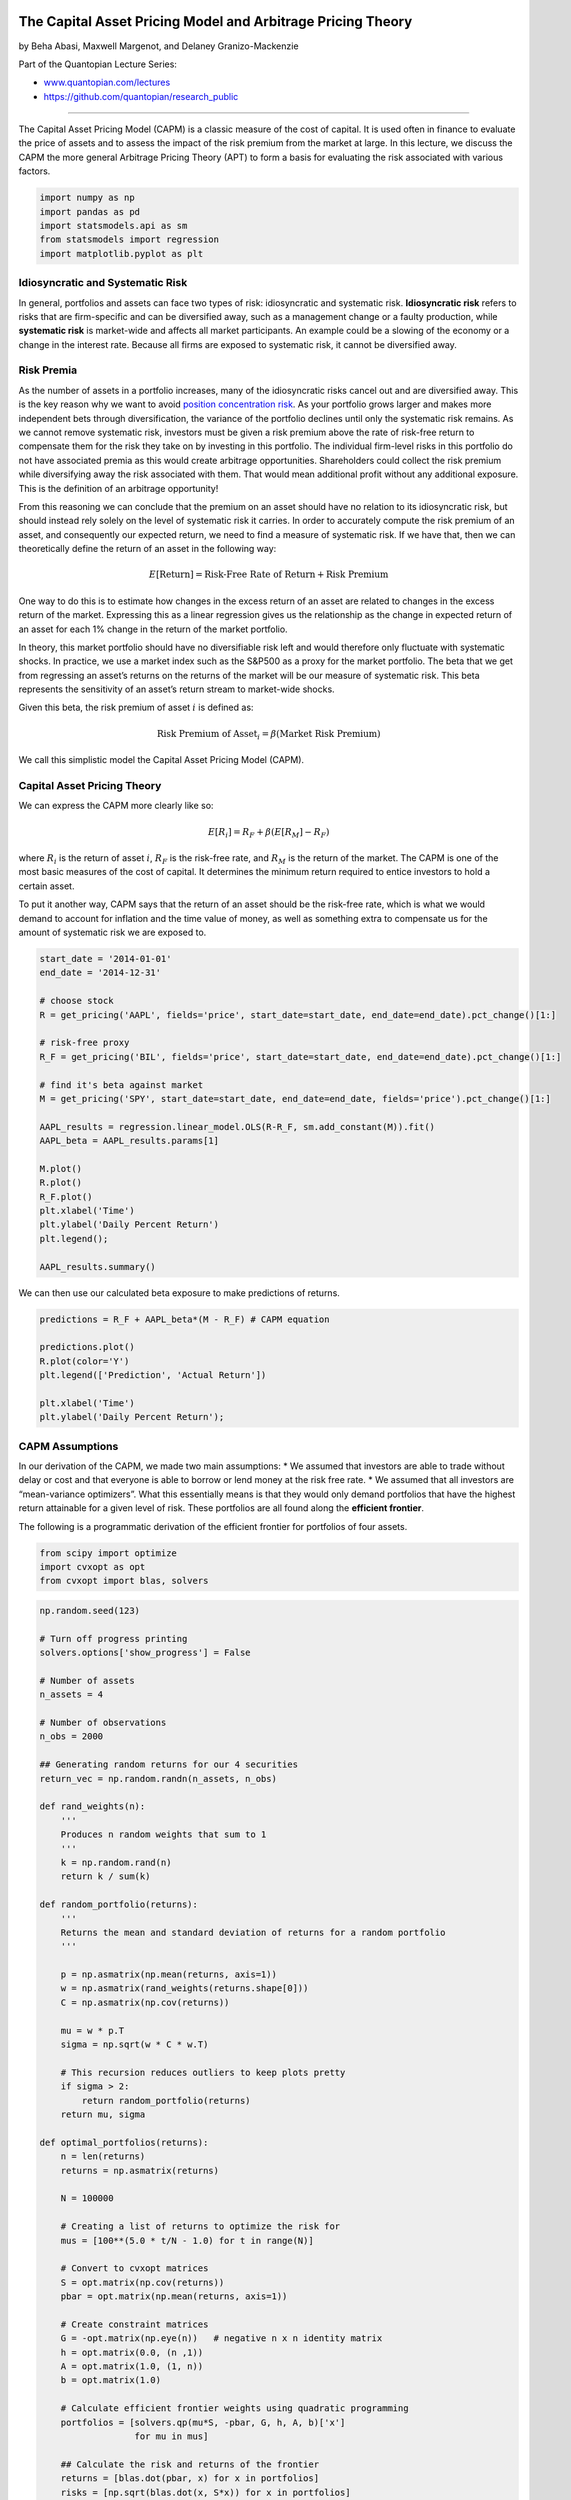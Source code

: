 The Capital Asset Pricing Model and Arbitrage Pricing Theory
============================================================

by Beha Abasi, Maxwell Margenot, and Delaney Granizo-Mackenzie

Part of the Quantopian Lecture Series:

-  `www.quantopian.com/lectures <https://www.quantopian.com/lectures>`__
-  https://github.com/quantopian/research_public

--------------

The Capital Asset Pricing Model (CAPM) is a classic measure of the cost
of capital. It is used often in finance to evaluate the price of assets
and to assess the impact of the risk premium from the market at large.
In this lecture, we discuss the CAPM the more general Arbitrage Pricing
Theory (APT) to form a basis for evaluating the risk associated with
various factors.

.. code:: ipython2

    import numpy as np
    import pandas as pd
    import statsmodels.api as sm
    from statsmodels import regression
    import matplotlib.pyplot as plt

Idiosyncratic and Systematic Risk
---------------------------------

In general, portfolios and assets can face two types of risk:
idiosyncratic and systematic risk. **Idiosyncratic risk** refers to
risks that are firm-specific and can be diversified away, such as a
management change or a faulty production, while **systematic risk** is
market-wide and affects all market participants. An example could be a
slowing of the economy or a change in the interest rate. Because all
firms are exposed to systematic risk, it cannot be diversified away.

Risk Premia
-----------

As the number of assets in a portfolio increases, many of the
idiosyncratic risks cancel out and are diversified away. This is the key
reason why we want to avoid `position concentration
risk <https://www.quantopian.com/lectures/position-concentration-risk>`__.
As your portfolio grows larger and makes more independent bets through
diversification, the variance of the portfolio declines until only the
systematic risk remains. As we cannot remove systematic risk, investors
must be given a risk premium above the rate of risk-free return to
compensate them for the risk they take on by investing in this
portfolio. The individual firm-level risks in this portfolio do not have
associated premia as this would create arbitrage opportunities.
Shareholders could collect the risk premium while diversifying away the
risk associated with them. That would mean additional profit without any
additional exposure. This is the definition of an arbitrage opportunity!

From this reasoning we can conclude that the premium on an asset should
have no relation to its idiosyncratic risk, but should instead rely
solely on the level of systematic risk it carries. In order to
accurately compute the risk premium of an asset, and consequently our
expected return, we need to find a measure of systematic risk. If we
have that, then we can theoretically define the return of an asset in
the following way:

.. math:: E[\mbox{Return}] = \mbox{Risk-Free Rate of Return} + \mbox{Risk Premium}

One way to do this is to estimate how changes in the excess return of an
asset are related to changes in the excess return of the market.
Expressing this as a linear regression gives us the relationship as the
change in expected return of an asset for each 1% change in the return
of the market portfolio.

In theory, this market portfolio should have no diversifiable risk left
and would therefore only fluctuate with systematic shocks. In practice,
we use a market index such as the S&P500 as a proxy for the market
portfolio. The beta that we get from regressing an asset’s returns on
the returns of the market will be our measure of systematic risk. This
beta represents the sensitivity of an asset’s return stream to
market-wide shocks.

Given this beta, the risk premium of asset :math:`i` is defined as:

.. math:: \mbox{Risk Premium of Asset}_i = \beta (\mbox{Market Risk Premium})

We call this simplistic model the Capital Asset Pricing Model (CAPM).

Capital Asset Pricing Theory
----------------------------

We can express the CAPM more clearly like so:

.. math:: E[R_i] = R_F + \beta(E[R_M] - R_F)

where :math:`R_i` is the return of asset :math:`i`, :math:`R_F` is the
risk-free rate, and :math:`R_M` is the return of the market. The CAPM is
one of the most basic measures of the cost of capital. It determines the
minimum return required to entice investors to hold a certain asset.

To put it another way, CAPM says that the return of an asset should be
the risk-free rate, which is what we would demand to account for
inflation and the time value of money, as well as something extra to
compensate us for the amount of systematic risk we are exposed to.

.. code:: ipython2

    start_date = '2014-01-01'
    end_date = '2014-12-31'
    
    # choose stock
    R = get_pricing('AAPL', fields='price', start_date=start_date, end_date=end_date).pct_change()[1:]
    
    # risk-free proxy
    R_F = get_pricing('BIL', fields='price', start_date=start_date, end_date=end_date).pct_change()[1:]
    
    # find it's beta against market
    M = get_pricing('SPY', start_date=start_date, end_date=end_date, fields='price').pct_change()[1:]
    
    AAPL_results = regression.linear_model.OLS(R-R_F, sm.add_constant(M)).fit()
    AAPL_beta = AAPL_results.params[1]
    
    M.plot()
    R.plot()
    R_F.plot()
    plt.xlabel('Time')
    plt.ylabel('Daily Percent Return')
    plt.legend();
    
    AAPL_results.summary()




.. raw:: html

    <table class="simpletable">
    <caption>OLS Regression Results</caption>
    <tr>
      <th>Dep. Variable:</th>            <td>y</td>        <th>  R-squared:         </th> <td>   0.192</td>
    </tr>
    <tr>
      <th>Model:</th>                   <td>OLS</td>       <th>  Adj. R-squared:    </th> <td>   0.189</td>
    </tr>
    <tr>
      <th>Method:</th>             <td>Least Squares</td>  <th>  F-statistic:       </th> <td>   59.35</td>
    </tr>
    <tr>
      <th>Date:</th>             <td>Mon, 28 Aug 2017</td> <th>  Prob (F-statistic):</th> <td>3.12e-13</td>
    </tr>
    <tr>
      <th>Time:</th>                 <td>19:11:42</td>     <th>  Log-Likelihood:    </th> <td>  749.29</td>
    </tr>
    <tr>
      <th>No. Observations:</th>      <td>   251</td>      <th>  AIC:               </th> <td>  -1495.</td>
    </tr>
    <tr>
      <th>Df Residuals:</th>          <td>   249</td>      <th>  BIC:               </th> <td>  -1488.</td>
    </tr>
    <tr>
      <th>Df Model:</th>              <td>     1</td>      <th>                     </th>     <td> </td>   
    </tr>
    <tr>
      <th>Covariance Type:</th>      <td>nonrobust</td>    <th>                     </th>     <td> </td>   
    </tr>
    </table>
    <table class="simpletable">
    <tr>
               <td></td>             <th>coef</th>     <th>std err</th>      <th>t</th>      <th>P>|t|</th> <th>[95.0% Conf. Int.]</th> 
    </tr>
    <tr>
      <th>const</th>              <td>    0.0010</td> <td>    0.001</td> <td>    1.331</td> <td> 0.185</td> <td>   -0.000     0.003</td>
    </tr>
    <tr>
      <th>Equity(8554 [SPY])</th> <td>    0.8438</td> <td>    0.110</td> <td>    7.704</td> <td> 0.000</td> <td>    0.628     1.059</td>
    </tr>
    </table>
    <table class="simpletable">
    <tr>
      <th>Omnibus:</th>       <td>74.662</td> <th>  Durbin-Watson:     </th> <td>   1.969</td>
    </tr>
    <tr>
      <th>Prob(Omnibus):</th> <td> 0.000</td> <th>  Jarque-Bera (JB):  </th> <td>2468.684</td>
    </tr>
    <tr>
      <th>Skew:</th>          <td>-0.320</td> <th>  Prob(JB):          </th> <td>    0.00</td>
    </tr>
    <tr>
      <th>Kurtosis:</th>      <td>18.351</td> <th>  Cond. No.          </th> <td>    141.</td>
    </tr>
    </table>




.. image:: notebook_files/notebook_4_1.png


We can then use our calculated beta exposure to make predictions of
returns.

.. code:: ipython2

    predictions = R_F + AAPL_beta*(M - R_F) # CAPM equation
    
    predictions.plot()
    R.plot(color='Y')
    plt.legend(['Prediction', 'Actual Return'])
    
    plt.xlabel('Time')
    plt.ylabel('Daily Percent Return');



.. image:: notebook_files/notebook_6_0.png


CAPM Assumptions
----------------

In our derivation of the CAPM, we made two main assumptions: \* We
assumed that investors are able to trade without delay or cost and that
everyone is able to borrow or lend money at the risk free rate. \* We
assumed that all investors are “mean-variance optimizers”. What this
essentially means is that they would only demand portfolios that have
the highest return attainable for a given level of risk. These
portfolios are all found along the **efficient frontier**.

The following is a programmatic derivation of the efficient frontier for
portfolios of four assets.

.. code:: ipython2

    from scipy import optimize
    import cvxopt as opt
    from cvxopt import blas, solvers

.. code:: ipython2

    np.random.seed(123)
    
    # Turn off progress printing 
    solvers.options['show_progress'] = False
    
    # Number of assets
    n_assets = 4
    
    # Number of observations
    n_obs = 2000
    
    ## Generating random returns for our 4 securities
    return_vec = np.random.randn(n_assets, n_obs)
    
    def rand_weights(n):
        ''' 
        Produces n random weights that sum to 1 
        '''
        k = np.random.rand(n)
        return k / sum(k)
    
    def random_portfolio(returns):
        ''' 
        Returns the mean and standard deviation of returns for a random portfolio
        '''
    
        p = np.asmatrix(np.mean(returns, axis=1))
        w = np.asmatrix(rand_weights(returns.shape[0]))
        C = np.asmatrix(np.cov(returns))
        
        mu = w * p.T
        sigma = np.sqrt(w * C * w.T)
        
        # This recursion reduces outliers to keep plots pretty
        if sigma > 2:
            return random_portfolio(returns)
        return mu, sigma
    
    def optimal_portfolios(returns):
        n = len(returns)
        returns = np.asmatrix(returns)
        
        N = 100000
        
        # Creating a list of returns to optimize the risk for
        mus = [100**(5.0 * t/N - 1.0) for t in range(N)]
        
        # Convert to cvxopt matrices
        S = opt.matrix(np.cov(returns))
        pbar = opt.matrix(np.mean(returns, axis=1))
        
        # Create constraint matrices
        G = -opt.matrix(np.eye(n))   # negative n x n identity matrix
        h = opt.matrix(0.0, (n ,1))
        A = opt.matrix(1.0, (1, n))
        b = opt.matrix(1.0)
        
        # Calculate efficient frontier weights using quadratic programming
        portfolios = [solvers.qp(mu*S, -pbar, G, h, A, b)['x'] 
                      for mu in mus]
        
        ## Calculate the risk and returns of the frontier
        returns = [blas.dot(pbar, x) for x in portfolios]
        risks = [np.sqrt(blas.dot(x, S*x)) for x in portfolios]
        
        return returns, risks
    
    n_portfolios = 50000
    
    means, stds = np.column_stack([random_portfolio(return_vec) for x in range(n_portfolios)])
    
    returns, risks = optimal_portfolios(return_vec)
    
    plt.plot(stds, means, 'o', markersize=2, color='navy')
    plt.xlabel('Risk')
    plt.ylabel('Return')
    plt.title('Mean and Standard Deviation of Returns of Randomly Generated Portfolios');
    
    plt.plot(risks, returns, '-', markersize=3, color='red');
    plt.legend(['Portfolios', 'Efficient Frontier']);



.. image:: notebook_files/notebook_9_0.png


Each blue dot represents a different portfolio, while the red line
skimming the outside of the cloud is the efficient frontier. The
efficient frontier contains all portfolios that are the best for a given
level of risk.

The optimal, or most efficient, portfolio on this line is found by
maximizing the Sharpe ratio, the ratio of excess return and volatility.
We use this to determine the portfolio with the best risk-to-reward
tradeoff.

The line that represents the different combinations of a risk-free asset
with a portfolio of risky assets is known as the Capital Allocations
Line (CAL). The slope of the CAL is the Sharpe ratio. To maximize the
Sharpe ratio, we need to find the steepest CAL, which coincides with the
CAL that is tangential to the efficient frontier. This is why the
efficient portfolio is sometimes referred to as the tangent portfolio.

.. code:: ipython2

    def maximize_sharpe_ratio(return_vec, risk_free_rate):
        """
        Finds the CAPM optimal portfolio from the efficient frontier 
        by optimizing the Sharpe ratio.
        """
        
        def find_sharpe(weights):
            
            means = [np.mean(asset) for asset in return_vec]
            
            numerator = sum(weights[m]*means[m] for m in range(len(means))) - risk_free_rate
            
            weight = np.array(weights)
            
            denominator = np.sqrt(weights.T.dot(np.corrcoef(return_vec).dot(weights)))
            
            return numerator/denominator
        
        guess = np.ones(len(return_vec)) / len(return_vec)
        
        def objective(weights):
            return -find_sharpe(weights)
        
        # Set up equality constrained
        cons = {'type':'eq', 'fun': lambda x: np.sum(np.abs(x)) - 1} 
    
        # Set up bounds for individual weights
        bnds = [(0, 1)] * len(return_vec)
        
        results = optimize.minimize(objective, guess,
                                constraints=cons, bounds=bnds, 
                                method='SLSQP', options={'disp': False})
        
        return results
    
    risk_free_rate = np.mean(R_F)
    
    results = maximize_sharpe_ratio(return_vec, risk_free_rate)
    
    # Applying the optimal weights to each assset to get build portfolio
    optimal_mean = sum(results.x[i]*np.mean(return_vec[i]) for i in range(len(results.x)))
    
    optimal_std = np.sqrt(results.x.T.dot(np.corrcoef(return_vec).dot(results.x)))
    
    # Plot of all possible portfolios
    plt.plot(stds, means, 'o', markersize=2, color='navy')
    plt.ylabel('Return')
    plt.xlabel('Risk')
    
    # Line from the risk-free rate to the optimal portfolio
    eqn_of_the_line = lambda x : ( (optimal_mean-risk_free_rate) / optimal_std ) * x + risk_free_rate    
    
    xrange = np.linspace(0., 1., num=11)
    
    plt.plot(xrange, [eqn_of_the_line(x) for x in xrange], color='red', linestyle='-', linewidth=2)
    
    # Our optimal portfolio
    plt.plot([optimal_std], [optimal_mean], marker='o', markersize=12, color="navy")
    
    plt.legend(['Portfolios', 'Capital Allocation Line', 'Optimal Portfolio']);



.. image:: notebook_files/notebook_11_0.png


We can look at the returns and risk of the individual assets compared to
the optimal portfolio we found to easily showcase the power of
diversification.

.. code:: ipython2

    for a in range(len(return_vec)): 
        print "Return and Risk of Asset", a, ":", np.mean(return_vec[a]), ",",np.std(return_vec[a])   
        
    print "Return and Risk of Optimal Portfolio", optimal_mean, optimal_std


.. parsed-literal::

    Return and Risk of Asset 0 : -0.0155874843425 , 0.979925446819
    Return and Risk of Asset 1 : 0.0384158887148 , 0.985658403299
    Return and Risk of Asset 2 : 0.0206467377992 , 0.991949738581
    Return and Risk of Asset 3 : -0.00443686547651 , 1.00311968218
    Return and Risk of Optimal Portfolio 0.0321127409574 0.73112973553


Capital Market Line is CAL through market portfolio
===================================================

Our optimal portfolio has a decently high return as well as less risk
than any individual asset, as expected. Theoeretically, all investors
should demand this optimal, tangent portfolio. If we accumulate the
portfolios of all investors, we end up with the market portfolio, since
all shares must be held by someone. This means that the tangency
portfolio is the market portfolio, essentially saying that demand must
equal supply.

When a risk-free asset is added to the portfolio, the Capital Asset Line
turns into the Capital Market Line (CML). According to the CAPM, any
stock or portfolio that lies to the right of CML would contain
diversifiable risk and is therefore not efficient.

The mapping of each security’s beta to its expected return results in
the Security Markets Line. The difference between a security’s return
and the expected return as predicted by CAPM is known as the alpha.

.. code:: ipython2

    risk_free_rate = np.mean(R_F)
    
    # We have two coordinates that we use to map the SML: (0, risk-free rate) and (1, market return)
    
    eqn_of_the_line = lambda x : ( (np.mean(M)-risk_free_rate) / 1.0) * x + risk_free_rate        
    xrange = np.linspace(0., 2.5, num=2)
    plt.plot(xrange, [eqn_of_the_line(x) for x in xrange], color='red', linestyle='-', linewidth=2)
    
    plt.plot([1], [np.mean(M)], marker='o', color='navy', markersize=10)
    plt.annotate('Market', xy=(1, np.mean(M)), xytext=(0.9, np.mean(M)+0.00004))
    
    # Next, we will compare to see whether stocks in more cyclical industries have higher betas
    # Of course, a more thorough analysis is required to rigorously answer this question
    
    # Non-Cyclical Industry Stocks
    non_cyclical = ['PG', 'DUK', 'PFE']
    non_cyclical_returns = get_pricing(
        non_cyclical,
        fields='price',
        start_date=start_date,
        end_date=end_date
    ).pct_change()[1:]
    non_cyclical_returns.columns = map(lambda x: x.symbol, non_cyclical_returns.columns)
    
    non_cyclical_betas = [
        regression.linear_model.OLS(
            non_cyclical_returns[asset],
            sm.add_constant(M)
        ).fit().params[1]
         for asset in non_cyclical
    ]
    
    for asset, beta in zip(non_cyclical, non_cyclical_betas):
        plt.plot([beta], [np.mean(non_cyclical_returns[asset])], marker='o', color='g', markersize=10)
        plt.annotate(
            asset,
            xy=(beta, np.mean(non_cyclical_returns[asset])),
            xytext=(beta + 0.015, np.mean(non_cyclical_returns[asset]) + 0.000025)
        )
    
    # Cyclical Industry Stocks
    cyclical = ['RIO', 'SPG', 'ING']
    cyclical_returns = get_pricing(
        cyclical,
        fields='price',
        start_date=start_date,
        end_date=end_date
    ).pct_change()[1:]
    cyclical_returns.columns = map(lambda x: x.symbol, cyclical_returns.columns)
    
    cyclical_betas = [
        regression.linear_model.OLS(
            cyclical_returns[asset],
            sm.add_constant(M)
        ).fit().params[1]
         for asset in cyclical
    ]
    
    for asset, beta in zip(cyclical, cyclical_betas):
        plt.plot([beta], [np.mean(cyclical_returns[asset])], marker='o', color='y', markersize=10)
        plt.annotate(
            asset,
            xy=(beta, np.mean(cyclical_returns[asset])),
            xytext=(beta + 0.015, np.mean(cyclical_returns[asset]) + 0.000025)
        )
    
    # drawing the alpha, which is the difference between expected return and the actual return
    plt.plot(
        [cyclical_betas[2], cyclical_betas[2]],
        [np.mean(cyclical_returns.iloc[:, 2]), eqn_of_the_line(cyclical_betas[2])],
        color='grey'
    )
    plt.annotate(
        'Alpha',
        xy=(
            cyclical_betas[2] + 0.05,
            (eqn_of_the_line(cyclical_betas[2])-np.mean(cyclical_returns.iloc[:,2]))/2+np.mean(cyclical_returns.iloc[:,2])
        ),
        xytext=(
            cyclical_betas[2] + 0.05,
            (eqn_of_the_line(cyclical_betas[2])-np.mean(cyclical_returns.iloc[:,2]))/2+np.mean(cyclical_returns.iloc[:,2])
        )
    )
    
    plt.xlabel("Beta")
    plt.ylabel("Return")
    
    plt.legend(['Security Market Line']);



.. image:: notebook_files/notebook_16_0.png


For more details on the CAPM, check out the `wikipedia
page <https://en.wikipedia.org/wiki/Capital_asset_pricing_model>`__.

Arbitrage Pricing Theory
========================

The CAPM, while widely used and studied, has many drawbacks. With
strict, limiting assumptions, it does not hold up well in empirical
tests. Arbitrage Pricing Theory (APT) aims to generalize the CAPM model,
as assets may be exposed to classes of risks other than the market risk
and investors may care about things other than just the mean and
variance.

APT is a major asset pricing theory that relies on expressing the
returns using a linear factor model:

.. math:: R_i = a_i + b_{i1} F_1 + b_{i2} F_2 + \ldots + b_{iK} F_K + \epsilon_i

A factor is a return stream that is determined completely by some
characteristic. For example, the CAPM has only one factor, market
return. If we have modelled our rate of return as above, then the
expected returns should take the form of:

.. math::  E(R_i) = R_F + b_{i1} \lambda_1 + b_{i2} \lambda_2 + \ldots + b_{iK} \lambda_K 

where :math:`R_F` is the risk-free rate, and :math:`\lambda_j` is the
risk premium - the return in excess of the risk-free rate - for factor
:math:`j`. This premium arises because investors require higher returns
to compensate them for incurring higher risk.

We’ll compute the risk premia for our factors with Fama-Macbeth
regression. However, there are various ways to compute each
:math:`\lambda_j`!

Arbitrage
---------

Now that we have a reasonably general way to compute expected return, we
can discuss arbitrage more technically. There are generally many, many
securities in our universe. If we use different ones to compute the
:math:`\{\lambda_i\}`, will our results be consistent? If our results
are inconsistent, there is an *arbitrage opportunity* (in expectation),
an operation that earns a profit without incurring risk and with no net
investment of money. In this case, we mean that there is a risk-free
operation with *expected* positive return that requires no net
investment. It occurs when expectations of returns are inconsistent,
i.e. risk is not priced consistently across securities.

Say that there is an asset with expected rate of return 0.2 for the next
year and a :math:`\beta` of 1.2 with the market, while the market is
expected to have a rate of return of 0.1, and the risk-free rate on
1-year bonds is 0.05. Then the APT model tells us that the expected rate
of return on the asset should be

.. math::  R_F + \beta \lambda = 0.05 + 1.2 (0.1 - 0.05) = 0.11

This does not agree with the prediction that the asset will have a rate
of return of 0.2. So, if we buy $100 of our asset, short $120 of the
market, and buy $20 of bonds, we will have invested no net money and are
not exposed to any systematic risk (we are market-neutral), but we
expect to earn :math:`0.2(100) - 0.1(120) + 0.05(20) = 9` dollars at the
end of the year.

The APT assumes that these opportunities will be taken advantage of
until prices shift and the arbitrage opportunities disappear. That is,
it assumes that there are arbitrageurs who have sufficient amounts of
patience and capital. This provides a justification for the use of
empirical factor models in pricing securities: if the model was
inconsistent, there would be an arbitrage opportunity, and so the prices
would adjust.

Goes Both Ways
--------------

Accurately knowing :math:`E(R_i)` is incredibly difficult, but this
model tells us what the expected returns should be if the market is free
of arbitrage. This lays the groundwork for strategies based on factor
model ranking systems. If you have a model for the expected return of an
asset, then you can rank those assets based on their expected
performance and use this information to make trades. This creation of a
ranking scheme is the hallmark of a `long-short equity
strategy <https://www.quantopian.com/lectures/long-short-equity>`__

Testing Arbitrage Pricing Theory
--------------------------------

Most empirical tests of the APT are done in two steps: estimating the
betas of individual factors, then comparing it to actual prices to see
how predictions fared.

Here we will use the return streams from long-short equity strategies
built from various microeconomic indicators as our factors. Then, we
will use the Fama-Macbeth regression method to estimate our risk premia.

.. code:: ipython2

    from quantopian.pipeline import Pipeline
    from quantopian.pipeline.data import Fundamentals
    from quantopian.pipeline.factors import Returns, Latest
    from quantopian.pipeline.filters import Q1500US
    from quantopian.research import run_pipeline
    from quantopian.pipeline.classifiers.fundamentals import Sector
    import itertools

Now we use pipeline to get all of our data.

.. code:: ipython2

    def make_pipeline():
        
        pipe = Pipeline()
    
        # Add our factors to the pipeline
        purchase_of_biz = Latest([Fundamentals.purchase_of_business])
        pipe.add(purchase_of_biz, 'purchase_of_business')
        
        RD = Latest([Fundamentals.research_and_development])
        pipe.add(RD, 'RD')
        
        operating_cash_flow = Latest([Fundamentals.operating_cash_flow])
        pipe.add(operating_cash_flow, 'operating_cash_flow')
        
        # Create factor rankings and add to pipeline
        purchase_of_biz_rank = purchase_of_biz.rank()
        RD_rank = RD.rank()
        operating_cash_flow_rank = operating_cash_flow.rank()
    
        pipe.add(purchase_of_biz_rank, 'purchase_of_biz_rank')
        pipe.add(RD_rank, 'RD_rank')
        pipe.add(operating_cash_flow_rank, 'operating_cash_flow_rank')
        
        most_biz_bought = purchase_of_biz_rank.top(1000)
        least_biz_bought = purchase_of_biz_rank.bottom(1000)
        
        most_RD = RD_rank.top(1000)
        least_RD = RD_rank.bottom(1000)
        
        most_cash = operating_cash_flow_rank.top(1000)
        least_cash = operating_cash_flow_rank.bottom(1000)
        
        pipe.add(most_biz_bought, 'most_biz_bought')
        pipe.add(least_biz_bought, 'least_biz_bought')
        
        pipe.add(most_RD, 'most_RD')
        pipe.add(least_RD, 'least_RD')
        
        pipe.add(most_cash, 'most_cash')
        pipe.add(least_cash, 'least_cash')
        
        # We also get daily returns
        returns = Returns(window_length=2)
        
        # and sector types
        sectors = Sector()
    
        pipe.add(returns, "Returns")
        
        # We will focus on technology stocks in the Q1500
        pipe.set_screen(
            (Q1500US() & sectors.eq(311)) & 
            most_biz_bought | least_biz_bought | 
            most_RD | least_RD |
            most_cash | least_cash
        )
        
        return pipe
    
    pipe = make_pipeline()
    results = run_pipeline(pipe, start_date, end_date)
    
    results.head()




.. raw:: html

    <div>
    <table border="1" class="dataframe">
      <thead>
        <tr style="text-align: right;">
          <th></th>
          <th></th>
          <th>RD</th>
          <th>RD_rank</th>
          <th>Returns</th>
          <th>least_RD</th>
          <th>least_biz_bought</th>
          <th>least_cash</th>
          <th>most_RD</th>
          <th>most_biz_bought</th>
          <th>most_cash</th>
          <th>operating_cash_flow</th>
          <th>operating_cash_flow_rank</th>
          <th>purchase_of_biz_rank</th>
          <th>purchase_of_business</th>
        </tr>
      </thead>
      <tbody>
        <tr>
          <th rowspan="5" valign="top">2014-01-02 00:00:00+00:00</th>
          <th>Equity(2 [ARNC])</th>
          <td>4.400000e+07</td>
          <td>1557.0</td>
          <td>0.009497</td>
          <td>False</td>
          <td>False</td>
          <td>False</td>
          <td>True</td>
          <td>False</td>
          <td>True</td>
          <td>2.140000e+08</td>
          <td>4408.0</td>
          <td>1178.0</td>
          <td>0.0</td>
        </tr>
        <tr>
          <th>Equity(24 [AAPL])</th>
          <td>1.168000e+09</td>
          <td>1798.0</td>
          <td>0.012011</td>
          <td>False</td>
          <td>True</td>
          <td>False</td>
          <td>True</td>
          <td>False</td>
          <td>True</td>
          <td>9.908000e+09</td>
          <td>5130.0</td>
          <td>308.0</td>
          <td>-53000000.0</td>
        </tr>
        <tr>
          <th>Equity(25 [ARNC_PR])</th>
          <td>4.400000e+07</td>
          <td>1558.0</td>
          <td>NaN</td>
          <td>False</td>
          <td>False</td>
          <td>False</td>
          <td>True</td>
          <td>False</td>
          <td>True</td>
          <td>2.140000e+08</td>
          <td>4409.0</td>
          <td>1180.0</td>
          <td>0.0</td>
        </tr>
        <tr>
          <th>Equity(31 [ABAX])</th>
          <td>3.418000e+06</td>
          <td>732.0</td>
          <td>-0.002990</td>
          <td>True</td>
          <td>False</td>
          <td>False</td>
          <td>False</td>
          <td>False</td>
          <td>False</td>
          <td>2.019000e+06</td>
          <td>1576.0</td>
          <td>NaN</td>
          <td>NaN</td>
        </tr>
        <tr>
          <th>Equity(52 [ABM])</th>
          <td>NaN</td>
          <td>NaN</td>
          <td>-0.007636</td>
          <td>False</td>
          <td>True</td>
          <td>False</td>
          <td>False</td>
          <td>False</td>
          <td>False</td>
          <td>5.101200e+07</td>
          <td>3480.0</td>
          <td>643.0</td>
          <td>-7982000.0</td>
        </tr>
      </tbody>
    </table>
    </div>



To get our factor return streams, we rank equities based on their
purchases of businesses, their R&D spending, and their cash flow. Then,
for each indicator, we go long the assets in the top percentile and
short the ones in the bottom.

.. code:: ipython2

    most_biz_bought = results[results.most_biz_bought]['Returns'].groupby(level=0).mean()
    least_biz_bought = results[results.least_biz_bought]['Returns'].groupby(level=0).mean()
    
    most_RD = results[results.most_RD]['Returns'].groupby(level=0).mean()
    least_RD = results[results.least_RD]['Returns'].groupby(level=0).mean()
    
    most_cash = results[results.most_cash]['Returns'].groupby(level=0).mean()
    least_cash = results[results.least_cash]['Returns'].groupby(level=0).mean()
    
    # Calculating our factor return streams
    biz_purchase_portfolio = most_biz_bought - least_biz_bought
    RD_portfolio = most_RD - least_RD
    cash_flow_portfolio = most_cash - least_cash

Finally, we’ll put everything together in our Fama-Macbeth regressions.
This occurs in two steps.

First, for each asset we regress its returns on each factor return
stream:

.. math::

   R_{1, t} = \alpha_1 + \beta_{1, F_1}F_{1, t} + \beta_{1, F_2}F_{2, t} + \dots + \beta_{1, F_m}F_{m, t} + \epsilon_{1, t} \\
   R_{2, t} = \alpha_2 + \beta_{2, F_1}F_{1, t} + \beta_{2, F_2}F_{2, t} + \dots + \beta_{2, F_m}F_{m, t} + \epsilon_{2, t} \\
   \vdots \\
   R_{n, t} = \alpha_n + \beta_{n, F_1}F_{1, t} + \beta_{n, F_2}F_{2, t} + \dots + \beta_{n, F_m}F_{m, t} + \epsilon_{n, t}

Second, we take the beta estimates from the first step and use those as
our exogenous variables in an estimate of the mean return of each asset.
This step is the calculation of our risk premia, :math:`\{\gamma_K\}`.

.. math:: E(R_i) = \gamma_0 + \gamma_1 \hat{\beta}_{i, F_1} + \gamma_2 \hat{\beta}_{i, F_2} + \dots + \gamma_m \hat{\beta}_{i, F_m} + \epsilon_i

.. code:: ipython2

    # putting all of our data from pipeline into a DataFrame for convenience
    # we'll have to first do some data manipulating since our factor return streams are date specific,
    # but our asset returns are both date and asset specific
    
    data = results[['Returns']].set_index(results.index)
    asset_list_sizes = [group[1].size for group in data.groupby(level=0)]
    
    purchase_of_biz_column = [
        [biz_purchase_portfolio.loc[group[0]]] * size
         for group, size in zip(data.groupby(level=0), asset_list_sizes)
    ]
    data['Purchase of Business'] = list(itertools.chain(*purchase_of_biz_column))
    
    RD_column = [
        [RD_portfolio.loc[group[0]]] * size
         for group, size in zip(data.groupby(level=0), asset_list_sizes)
    ]
    data['RD'] = list(itertools.chain(*RD_column))
    
    cash_flow_column = [
        [cash_flow_portfolio.loc[group[0]]] * size
         for group, size in zip(data.groupby(level=0), asset_list_sizes)
    ]
    data['Operating Cash Flow'] = list(itertools.chain(*cash_flow_column))
    
    data = sm.add_constant(data.dropna())
    
    # Our list of assets from pipeline
    assets = data.index.levels[1].unique()
    
    X = [data.xs(asset, level=1)['Returns'] for asset in assets] 
    Y = [
        data.xs(asset, level=1)[['Purchase of Business', 'RD', 'Operating Cash Flow', 'const']]
         for asset in assets
    ]
    
    # First regression step: estimating the betas
    reg_results = [
        regression.linear_model.OLS(x-risk_free_rate, y).fit().params
         for x, y in zip(X, Y) if not(x.empty or y.empty)
    ]
    indices = [asset for x, y, asset in zip(X, Y, assets) if not(x.empty or y.empty)]
    
    betas = pd.DataFrame(reg_results, index=indices)
    betas = sm.add_constant(betas.drop('const', axis=1))
    
    R = data['Returns'].mean(axis=0, level=1)
    
    # Second regression step: estimating the risk premia
    final_results = regression.linear_model.OLS(R - risk_free_rate, betas).fit()
    
    final_results.summary()




.. raw:: html

    <table class="simpletable">
    <caption>OLS Regression Results</caption>
    <tr>
      <th>Dep. Variable:</th>         <td>Returns</td>     <th>  R-squared:         </th>  <td>   0.065</td> 
    </tr>
    <tr>
      <th>Model:</th>                   <td>OLS</td>       <th>  Adj. R-squared:    </th>  <td>   0.065</td> 
    </tr>
    <tr>
      <th>Method:</th>             <td>Least Squares</td>  <th>  F-statistic:       </th>  <td>   103.9</td> 
    </tr>
    <tr>
      <th>Date:</th>             <td>Mon, 28 Aug 2017</td> <th>  Prob (F-statistic):</th>  <td>4.90e-65</td> 
    </tr>
    <tr>
      <th>Time:</th>                 <td>19:13:41</td>     <th>  Log-Likelihood:    </th>  <td>  18879.</td> 
    </tr>
    <tr>
      <th>No. Observations:</th>      <td>  4453</td>      <th>  AIC:               </th> <td>-3.775e+04</td>
    </tr>
    <tr>
      <th>Df Residuals:</th>          <td>  4449</td>      <th>  BIC:               </th> <td>-3.772e+04</td>
    </tr>
    <tr>
      <th>Df Model:</th>              <td>     3</td>      <th>                     </th>      <td> </td>    
    </tr>
    <tr>
      <th>Covariance Type:</th>      <td>nonrobust</td>    <th>                     </th>      <td> </td>    
    </tr>
    </table>
    <table class="simpletable">
    <tr>
                <td></td>              <th>coef</th>     <th>std err</th>      <th>t</th>      <th>P>|t|</th> <th>[95.0% Conf. Int.]</th> 
    </tr>
    <tr>
      <th>const</th>                <td>    0.0006</td> <td> 7.26e-05</td> <td>    8.258</td> <td> 0.000</td> <td>    0.000     0.001</td>
    </tr>
    <tr>
      <th>Purchase of Business</th> <td>-3.286e-05</td> <td> 2.61e-05</td> <td>   -1.260</td> <td> 0.208</td> <td> -8.4e-05  1.83e-05</td>
    </tr>
    <tr>
      <th>RD</th>                   <td>-9.464e-05</td> <td> 3.02e-05</td> <td>   -3.138</td> <td> 0.002</td> <td>   -0.000 -3.55e-05</td>
    </tr>
    <tr>
      <th>Operating Cash Flow</th>  <td>    0.0005</td> <td> 5.59e-05</td> <td>    8.203</td> <td> 0.000</td> <td>    0.000     0.001</td>
    </tr>
    </table>
    <table class="simpletable">
    <tr>
      <th>Omnibus:</th>       <td>3269.904</td> <th>  Durbin-Watson:     </th>  <td>   1.920</td>  
    </tr>
    <tr>
      <th>Prob(Omnibus):</th>  <td> 0.000</td>  <th>  Jarque-Bera (JB):  </th> <td>1499648.807</td>
    </tr>
    <tr>
      <th>Skew:</th>           <td>-2.310</td>  <th>  Prob(JB):          </th>  <td>    0.00</td>  
    </tr>
    <tr>
      <th>Kurtosis:</th>       <td>92.784</td>  <th>  Cond. No.          </th>  <td>    9.11</td>  
    </tr>
    </table>



It is imperative that we not just use our model estimates at face value.
A scan through the accompanying statistics can be highly insightful
about the efficacy of our estimated model. For example, notice that
although our individual factors are significant, we have a very low
:math:`R^2`. What this may suggest is that there is a real link between
our factors and the returns of our assets, but that there still remains
a lot of unexplained noise!

For a more in-depth look at choosing factors, check out the `factor
analysis
lecture <https://www.quantopian.com/lectures/factor-analysis>`__!

.. code:: ipython2

    # smoke test for multicollinearity
    print data[['Purchase of Business', 'RD', 'Operating Cash Flow']].corr()


.. parsed-literal::

                          Purchase of Business        RD  Operating Cash Flow
    Purchase of Business              1.000000 -0.075791            -0.625021
    RD                               -0.075791  1.000000             0.032609
    Operating Cash Flow              -0.625021  0.032609             1.000000


Now that we have estimates for our risk premia we can combine these with
our beta estimates from our original regression to estimate asset
returns.

.. code:: ipython2

    # this is our actual model!
    expected_return = risk_free_rate \
        + betas['Purchase of Business']*final_results.params[1] \
        + betas['RD']*final_results.params[2] \
        + betas['Operating Cash Flow']*final_results.params[3]
    
    year_of_returns = get_pricing(
        expected_return.index,
        start_date,
        end_date,
        fields='close_price'
    ).pct_change()[1:]
    
    plt.plot(year_of_returns[expected_return.index[1]], color='purple')
    plt.plot(pd.DataFrame({'Expected Return': expected_return.iloc[0]}, index=year_of_returns.index), color='red')
    plt.legend(['AAPL Returns', 'APT Prediction']);



.. image:: notebook_files/notebook_32_0.png


.. code:: ipython2

    # Compare AAPL prediction of CAPM vs. our APT model
    M_annual_return = get_pricing('SPY', start_date=start_date, end_date=end_date, fields='price').pct_change()[1:]
    
    # We'll take the market beta we calculated from the beginning of the lecture
    CAPM_AAPL_prediction = risk_free_rate + AAPL_beta*(M_annual_return.mean() - risk_free_rate)
    
    # Let's take a closer look
    year_of_returns = year_of_returns[:25]
    
    plt.plot(year_of_returns[expected_return.index[1]], color='purple')
    plt.plot(pd.DataFrame({'Expected Return': expected_return.iloc[0]}, index=year_of_returns.index), color='red')
    plt.plot(pd.DataFrame({'Expected Return': year_of_returns.mean()[0]}, index=year_of_returns.index), color='navy')
    plt.plot(pd.DataFrame({'Expected Return': CAPM_AAPL_prediction}, index=year_of_returns.index), color='green')
    plt.legend(['AAPL Returns', 'APT Prediction', 'AAPL Average Returns', 'CAPM Prediction']);\



.. image:: notebook_files/notebook_33_0.png


Finally, as a rough comparison between APT and CAPM, we’ll look at the
returns from Long-Short strategies constructed using each model as the
ranking scheme.

.. code:: ipython2

    market_betas = [
        regression.linear_model.OLS(x[1:], sm.add_constant(M_annual_return)).fit().params[1]
         for x in X if (x[1:].size == M_annual_return.size)
    ]
    indices = [asset for x, asset in zip(X, assets) if (x[1:].size == M_annual_return.size)]
    
    market_return = pd.DataFrame({'Market': M_annual_return.mean()}, index = indices)
    
    CAPM_predictions = risk_free_rate + market_betas*(market_return['Market'] - risk_free_rate)
    CAPM_predictions.sort_values(inplace=True, ascending=False)
    
    CAPM_portfolio = [CAPM_predictions.head(5).index, CAPM_predictions.tail(5).index]
    CAPM_long = get_pricing(
        CAPM_portfolio[0],
        start_date=start_date,
        end_date=end_date,
        fields='price'
    ).pct_change()[1:].mean(axis=1)
    CAPM_short = get_pricing(
        CAPM_portfolio[1],
        start_date=start_date,
        end_date=end_date,
        fields='price'
    ).pct_change()[1:].mean(axis=1)
    
    CAPM_returns = CAPM_long - CAPM_short
    
    expected_return.sort_values(inplace=True, ascending=False)
    
    APT_portfolio = [expected_return.head(5).index, expected_return.tail(5).index]
    APT_long = get_pricing(
        APT_portfolio[0],
        start_date=start_date,
        end_date=end_date,
        fields='price'
    ).pct_change()[1:].mean(axis=1)
    APT_short = get_pricing(
        APT_portfolio[1],
        start_date=start_date,
        end_date=end_date,
        fields='price'
    ).pct_change()[1:].mean(axis=1)
    
    APT_returns = APT_long - APT_short
    
    plt.plot(CAPM_returns)
    plt.plot(APT_returns)
    plt.plot(pd.DataFrame({'Mean Return': CAPM_returns.mean()}, index=CAPM_returns.index))
    plt.plot(pd.DataFrame({'Mean Return': APT_returns.mean()}, index=APT_returns.index))
    plt.legend(['CAPM Portfolio', 'APT Portfolio', 'CAPM Mean', 'APT Mean'])
    
    print "Returns after a year: APT versus CAPM"
    print ((APT_returns[-1]/APT_returns[0]) - 1) - ((CAPM_returns[-1]/CAPM_returns[0])-1)


.. parsed-literal::

    Returns after a year: APT versus CAPM
    0.317629468354



.. image:: notebook_files/notebook_35_1.png


*This presentation is for informational purposes only and does not
constitute an offer to sell, a solicitation to buy, or a recommendation
for any security; nor does it constitute an offer to provide investment
advisory or other services by Quantopian, Inc. (“Quantopian”). Nothing
contained herein constitutes investment advice or offers any opinion
with respect to the suitability of any security, and any views expressed
herein should not be taken as advice to buy, sell, or hold any security
or as an endorsement of any security or company. In preparing the
information contained herein, Quantopian, Inc. has not taken into
account the investment needs, objectives, and financial circumstances of
any particular investor. Any views expressed and data illustrated herein
were prepared based upon information, believed to be reliable, available
to Quantopian, Inc. at the time of publication. Quantopian makes no
guarantees as to their accuracy or completeness. All information is
subject to change and may quickly become unreliable for various reasons,
including changes in market conditions or economic circumstances.*
